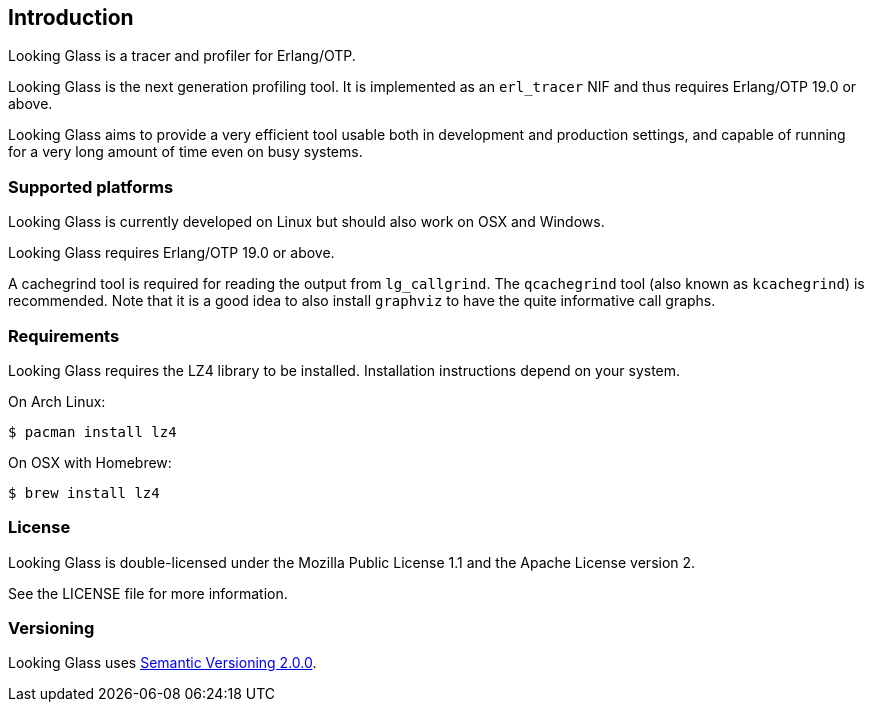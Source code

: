 [[introduction]]
== Introduction

Looking Glass is a tracer and profiler for Erlang/OTP.

Looking Glass is the next generation profiling tool. It
is implemented as an `erl_tracer` NIF and thus requires
Erlang/OTP 19.0 or above.

Looking Glass aims to provide a very efficient tool
usable both in development and production settings,
and capable of running for a very long amount of time
even on busy systems.

=== Supported platforms

Looking Glass is currently developed on Linux but should
also work on OSX and Windows.

Looking Glass requires Erlang/OTP 19.0 or above.

A cachegrind tool is required for reading the output
from `lg_callgrind`. The `qcachegrind` tool (also
known as `kcachegrind`) is recommended. Note that
it is a good idea to also install `graphviz` to
have the quite informative call graphs.

=== Requirements

Looking Glass requires the LZ4 library to be installed.
Installation instructions depend on your system.

On Arch Linux:

[source,bash]
$ pacman install lz4

On OSX with Homebrew:

[source,bash]
$ brew install lz4

=== License

Looking Glass is double-licensed under the Mozilla
Public License 1.1 and the Apache License version 2.

See the LICENSE file for more information.

=== Versioning

Looking Glass uses http://semver.org/[Semantic Versioning 2.0.0].
